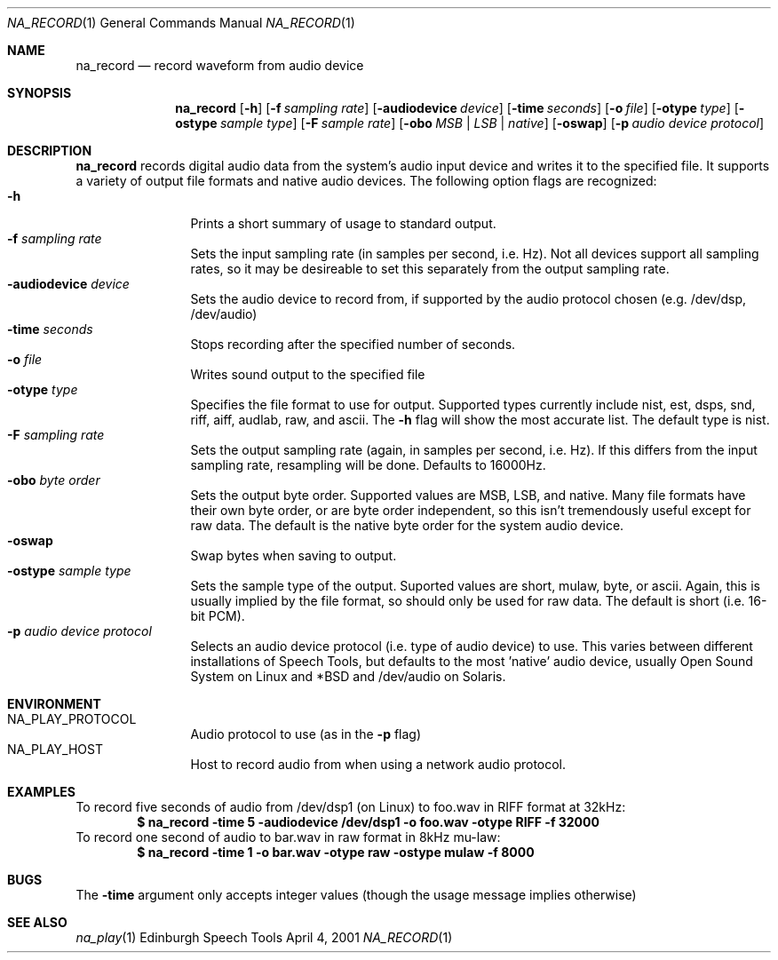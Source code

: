 .Dd April 4, 2001
.Dt NA_RECORD 1
.Os "Edinburgh Speech Tools"
.Sh NAME
.Nm na_record
.Nd record waveform from audio device
.Sh SYNOPSIS
.Nm na_record
.Op Fl h
.Op Fl f Ar sampling rate
.Op Fl audiodevice Ar device
.Op Fl time Ar seconds
.Op Fl o Ar file
.Op Fl otype Ar type
.Op Fl ostype Ar sample type
.Op Fl F Ar sample rate
.Op Fl obo Ar MSB | LSB | native
.Op Fl oswap
.Op Fl p Ar audio device protocol
.Sh DESCRIPTION
.Nm na_record
records digital audio data from the system's audio input device and writes it to the specified file.  It supports a variety of output file formats and native audio devices.
.P
The following option flags are recognized:
.P
.Bl -tag -width 4n -offset indent -compact
.It Fl h
Prints a short summary of usage to standard output.
.It Fl f Ar sampling rate
Sets the input sampling rate (in samples per second, i.e. Hz).  Not all devices support all sampling rates, so it may be desireable to set this separately from the output sampling rate.
.It Fl audiodevice Ar device
Sets the audio device to record from, if supported by the audio protocol chosen (e.g. /dev/dsp, /dev/audio)
.It Fl time Ar seconds
Stops recording after the specified number of seconds.
.It Fl o Ar file
Writes sound output to the specified file
.It Fl otype Ar type
Specifies the file format to use for output. Supported types currently include nist, est, dsps, snd, riff, aiff, audlab, raw, and ascii. The
.Fl h
flag will show the most accurate list.  The default type is nist.
.It Fl F Ar sampling rate
Sets the output sampling rate (again, in samples per second, i.e. Hz). If this differs from the input sampling rate, resampling will be done. Defaults to 16000Hz.
.It Fl obo Ar byte order
Sets the output byte order. Supported values are MSB, LSB, and native. Many file formats have their own byte order, or are byte order independent, so this isn't tremendously useful except for raw data. The default is the native byte order for the system audio device.
.It Fl oswap
Swap bytes when saving to output.
.It Fl ostype Ar sample type
Sets the sample type of the output. Suported values are short, mulaw, byte, or ascii. Again, this is usually implied by the file format, so should only be used for raw data.  The default is short (i.e. 16-bit PCM).
.It Fl p Ar audio device protocol
Selects an audio device protocol (i.e. type of audio device) to use.
This varies between different installations of Speech Tools, but defaults to the most 'native' audio device, usually Open Sound System on Linux and *BSD and /dev/audio on Solaris.
.El
.Sh ENVIRONMENT
.Bl -tag -width 4n -offset indent -compact
.It Ev NA_PLAY_PROTOCOL
Audio protocol to use (as in the
.Fl p
flag)
.It Ev NA_PLAY_HOST
Host to record audio from when using a network audio protocol.
.El
.Sh EXAMPLES
To record five seconds of audio from /dev/dsp1 (on Linux) to foo.wav
in RIFF format at 32kHz:
.Dl "$ na_record -time 5 -audiodevice /dev/dsp1 -o foo.wav -otype RIFF -f 32000"
To record one second of audio to bar.wav in raw format in 8kHz mu-law:
.Dl "$ na_record -time 1 -o bar.wav -otype raw -ostype mulaw -f 8000"
.Sh BUGS
The
.Fl time
argument only accepts integer values (though the usage message implies otherwise)
.Sh SEE ALSO
.Xr na_play 1
